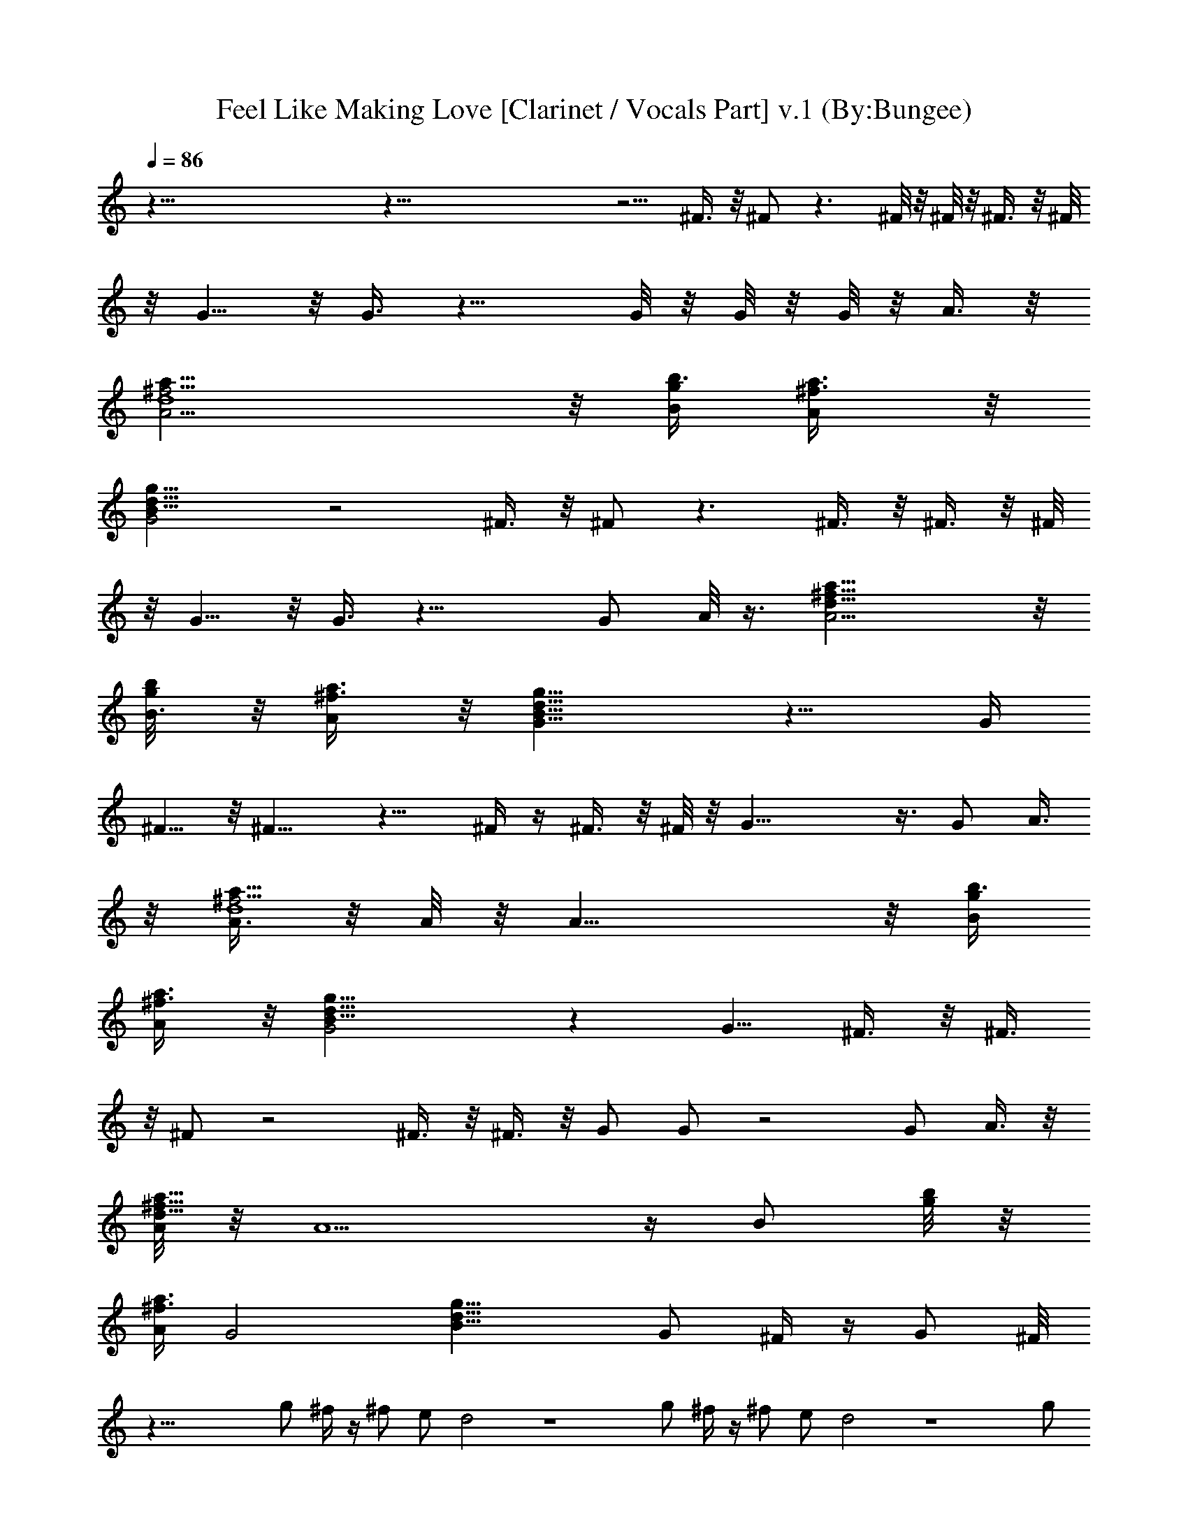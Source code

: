X:1
T:Feel Like Making Love [Clarinet / Vocals Part] v.1 (By:Bungee)
Z:Bad Company
L:1/4
Q:86
K:C
z91/8 z91/8 z5/4 ^F3/8 z/8 ^F/2 z3/2 ^F/8 z/8 ^F/8 z/8 ^F3/8 z/8 ^F/8
z/8 G5/8 z/8 G3/8 z15/8 G/8 z/8 G/8 z/8 G/8 z/8 A3/8 z/8
[A13/4^f13/4a25/8d4] z/8 [B/4g/4b3/8] [A/2a3/8^f3/8] z/8
[G2B23/8g23/8d23/8] z2 ^F3/8 z/8 ^F/2 z3/2 ^F3/8 z/8 ^F3/8 z/8 ^F/8
z/8 G5/8 z/8 G3/8 z17/8 G/2 A/8 z3/8 [A13/4^f25/8a25/8d31/8] z/8
[B3/8g/8b/8] z/8 [A/2^f3/8a3/8] z/8 [G15/8g17/8B17/8d17/8] z9/8 G/4
^F5/8 z/8 ^F9/8 z11/8 ^F/4 z/4 ^F3/8 z/8 ^F/8 z/8 G23/8 z3/8 G/2 A3/8
z/8 [A3/8^f13/4a25/8d4] z/8 A/8 z/8 A19/8 z/8 [B/4g/4b3/8]
[A/2a3/8^f3/8] z/8 [G2B23/8g23/8d23/8] z [G5/8z/2] ^F3/8 z/8 ^F3/8
z/8 ^F/2 z2 ^F3/8 z/8 ^F3/8 z/8 G/2 G/2 z2 G/2 A3/8 z/8
[A/8^f25/8a25/8d31/8] z/8 A5/2 z/4 [B/2z/4] [g/8b/8] z/8
[A/4^f3/8a3/8] [G2z/4] [g17/8B17/8d17/8z2] G/2 ^F/4 z/4 G/2 ^F/8
z51/8 g/2 ^f/4 z/4 ^f/2 e/2 d2 z4 g/2 ^f/4 z/4 ^f/2 e/2 d2 z4 g/2
^f/4 z/4 ^f/2 z/8 e3/8 d2 z3 A/2 B3/8 z/8 c7/8 z/8 d7/8 z/8 B
[^f5/8z/2] [e5/8z/2] d31/8 z33/8 ^F3/8 z/8 ^F/2 z3/2 ^F/8 z/8 ^F/8
z/8 ^F3/8 z/8 ^F/8 z/8 G5/8 z/8 G3/8 z15/8 G/8 z/8 G/8 z/8 G/8 z/8
A3/8 z/8 [A13/4^f13/4a25/8d4] z/8 [B/4g/4b3/8] [A/2a3/8^f3/8] z/8
[G2B23/8g23/8d23/8] z2 ^F3/8 z/8 ^F/2 z3/2 ^F3/8 z/8 ^F3/8 z/8 ^F/8
z/8 G5/8 z/8 G3/8 z17/8 G/2 A/8 z3/8 [A13/4^f25/8a25/8d31/8] z/8
[B3/8g/8b/8] z/8 [A/2^f3/8a3/8] z/8 [G15/8g17/8B17/8d17/8] z9/8 G/4
^F5/8 z/8 ^F9/8 z11/8 ^F/4 z/4 ^F3/8 z/8 ^F/8 z/8 G23/8 z3/8 G/2 A3/8
z/8 [A3/8^f13/4a25/8d4] z/8 A/8 z/8 A19/8 z/8 [B/4g/4b3/8]
[A/2a3/8^f3/8] z/8 [G2B23/8g23/8d23/8] z [G5/8z/2] ^F3/8 z/8 ^F3/8
z/8 ^F/2 z2 ^F3/8 z/8 ^F3/8 z/8 G/2 G/2 z2 G/2 A3/8 z/8
[A/8^f25/8a25/8d31/8] z/8 A5/2 z/4 [B/2z/4] [g/8b/8] z/8
[A/4^f3/8a3/8] [G2z/4] [g17/8B17/8d17/8z2] G/2 ^F/4 z/4 G/2 ^F/8
z51/8 g/2 ^f/4 z/4 ^f/2 e/2 d2 z4 g/2 ^f/4 z/4 ^f/2 e/2 d2 z4 g/2
^f/4 z/4 ^f/2 z/8 e3/8 d2 z3 A/2 B3/8 z/8 c7/8 z/8 d7/8 z/8 B
[^f5/8z/2] [e5/8z/2] d31/8 z33/8 [^f11/4d11/4] z/4 [^f/4d] [e3/8z/4]
^f3/8 z/8 [d11/4g11/4] z/4 [^f/2d7/8] g3/8 z/8 [d11/4b11/4^f23/8] z/4
[a/4d7/8^f7/8] b/4 a3/8 z/8 [g3d3] z [d11/4^f11/4] z/4 [d7/8^f/4] e/4
^f3/8 z/8 [g11/4d11/4] z/4 [^f3/8d7/8] z/8 g3/8 z/8
[b11/4d11/4^f11/4] z/4 [^f7/8d7/8a/4] [b3/8z/4] a3/8 z/8 [g3d3] G/2
^F/2 ^F9/8 z11/8 ^F/4 z/4 ^F3/8 z/8 ^F/8 z/8 G23/8 z3/8 G/2 A3/8 z/8
[A3/8^f13/4a25/8d4] z/8 A/8 z/8 A19/8 z/8 [B/4g/4b3/8] [A/2a3/8^f3/8]
z/8 [G2B23/8g23/8d23/8] z [G5/8z/2] ^F3/8 z/8 ^F3/8 z/8 ^F/2 z2 ^F3/8
z/8 ^F3/8 z/8 G/2 G/2 z2 G/2 A3/8 z/8 [A/8^f25/8a25/8d31/8] z/8 A5/2
z/4 [B/2z/4] [g/8b/8] z/8 [A/4^f3/8a3/8] [G2z/4] [g17/8B17/8d17/8z2]
G/2 ^F/4 z/4 G/2 ^F/8 z51/8 g/2 ^f/4 z/4 ^f/2 e/2 d2 z4 g/2 ^f/4 z/4
^f/2 e/2 d2 z4 g/2 ^f/4 z/4 ^f/2 z/8 e3/8 d2 z3 A/2 B3/8 z/8 c7/8 z/8
d7/8 z/8 B [^f5/8z/2] e5/8 z47/8 g/2 ^f/4 z/4 ^f/2 e/2 d2 z4 g/2 ^f/4
z/4 ^f/2 e/2 d2 z4 g/2 ^f/4 z/4 ^f/2 z/8 e3/8 d2 z3 A/2 B3/8 z/8 c7/8
z/8 d7/8 z/8 B [^f5/8z/2] [e5/8z/2] d31/8 z81/8 g/2 ^f/4 z/4 ^f/2 e/2
d2 z4 g/2 ^f/4 z/4 ^f/2 e/2 d2 z4 g/2 ^f/4 z/4 ^f/2 z/8 e3/8 d2 z3
A/2 B3/8 z/8 c7/8 z/8 d7/8 z/8 B [^f5/8z/2] e5/8 z47/8 g/2 ^f/4 z/4
^f/2 e/2 d2 z4 g/2 ^f/4 z/4 ^f/2 e/2 d2 z4 g/2 ^f/4 z/4 ^f/2 z/8 e3/8
d2 z3 A/2 B3/8 z/8 c7/8 z/8 d7/8 z/8 B [^f5/8z/2] [e5/8z/2] d31/8 
